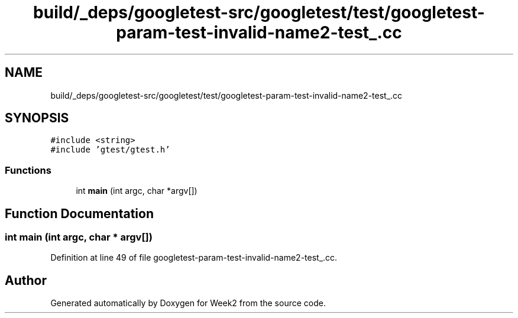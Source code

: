 .TH "build/_deps/googletest-src/googletest/test/googletest-param-test-invalid-name2-test_.cc" 3 "Tue Sep 12 2023" "Week2" \" -*- nroff -*-
.ad l
.nh
.SH NAME
build/_deps/googletest-src/googletest/test/googletest-param-test-invalid-name2-test_.cc
.SH SYNOPSIS
.br
.PP
\fC#include <string>\fP
.br
\fC#include 'gtest/gtest\&.h'\fP
.br

.SS "Functions"

.in +1c
.ti -1c
.RI "int \fBmain\fP (int argc, char *argv[])"
.br
.in -1c
.SH "Function Documentation"
.PP 
.SS "int main (int argc, char * argv[])"

.PP
Definition at line 49 of file googletest\-param\-test\-invalid\-name2\-test_\&.cc\&.
.SH "Author"
.PP 
Generated automatically by Doxygen for Week2 from the source code\&.
